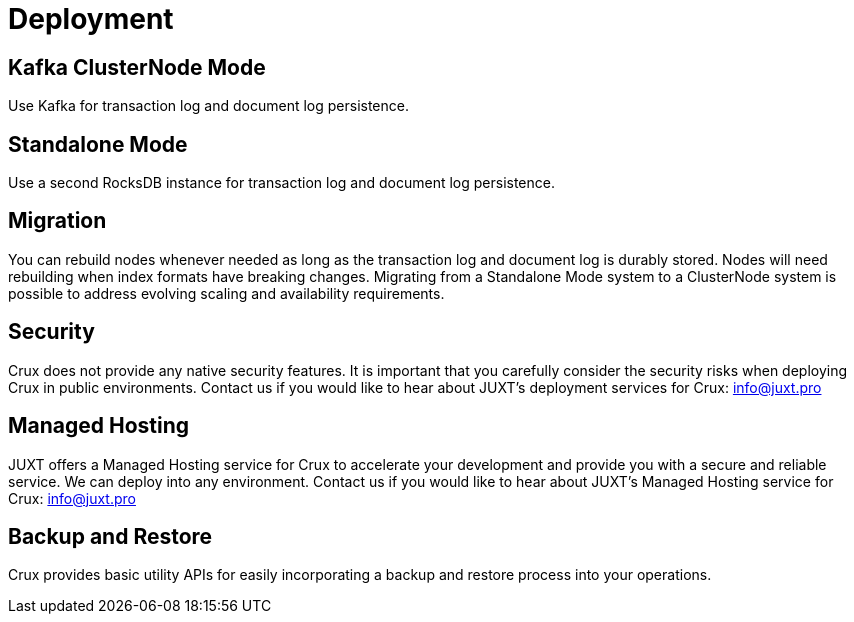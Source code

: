 = Deployment

== Kafka ClusterNode Mode

Use Kafka for transaction log and document log persistence.

== Standalone Mode

Use a second RocksDB instance for transaction log and document log persistence.

== Migration

You can rebuild nodes whenever needed as long as the transaction log and document log is durably stored. Nodes will need rebuilding when index formats have breaking changes. Migrating from a Standalone Mode system to a ClusterNode system is possible to address evolving scaling and availability requirements.

== Security

Crux does not provide any native security features. It is important that you carefully consider the security risks when deploying Crux in public environments. Contact us if you would like to hear about JUXT's deployment services for Crux: info@juxt.pro 

== Managed Hosting

JUXT offers a Managed Hosting service for Crux to accelerate your development and provide you with a secure and reliable service. We can deploy into any environment. Contact us if you would like to hear about JUXT's Managed Hosting service for Crux: info@juxt.pro 

== Backup and Restore

Crux provides basic utility APIs for easily incorporating a backup and restore process into your operations.

